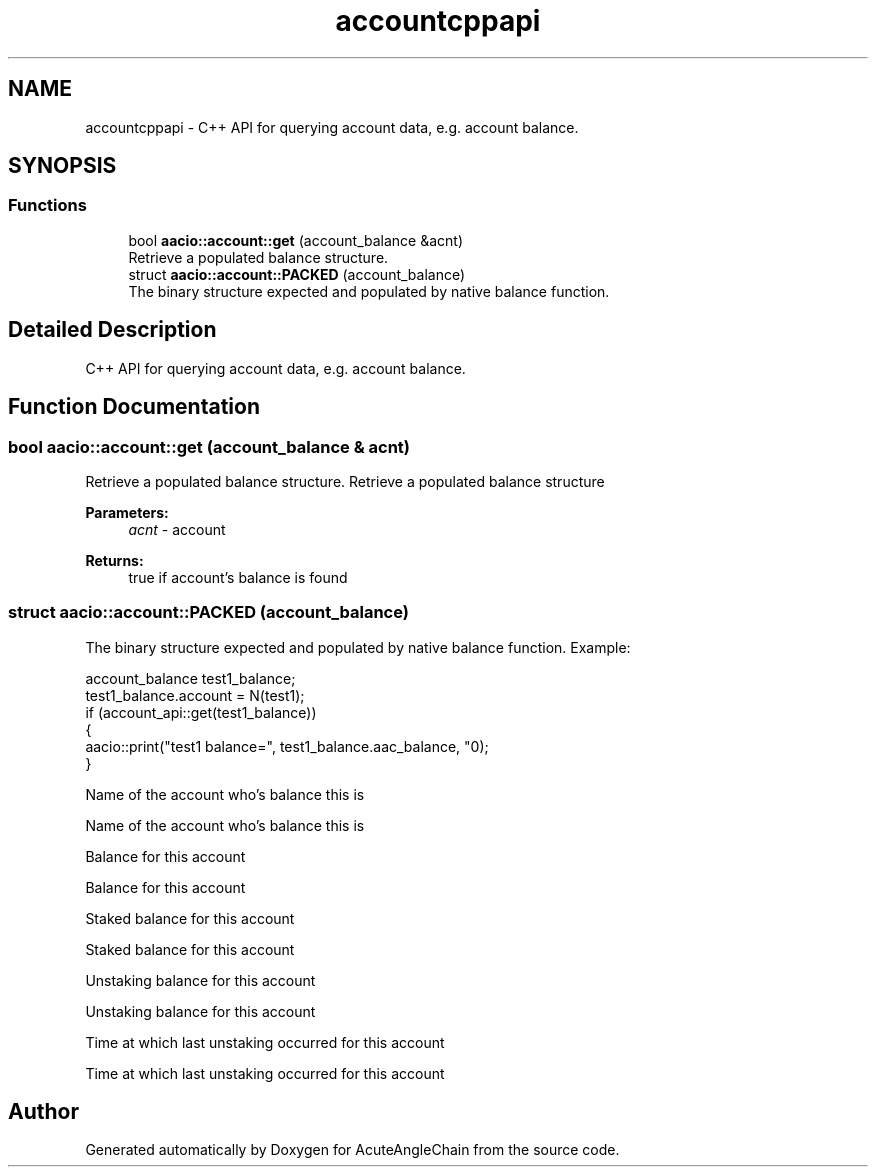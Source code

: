 .TH "accountcppapi" 3 "Sun Jun 3 2018" "AcuteAngleChain" \" -*- nroff -*-
.ad l
.nh
.SH NAME
accountcppapi \- C++ API for querying account data, e\&.g\&. account balance\&.  

.SH SYNOPSIS
.br
.PP
.SS "Functions"

.in +1c
.ti -1c
.RI "bool \fBaacio::account::get\fP (account_balance &acnt)"
.br
.RI "Retrieve a populated balance structure\&. "
.in -1c
.in +1c
.ti -1c
.RI "struct \fBaacio::account::PACKED\fP (account_balance)"
.br
.RI "The binary structure expected and populated by native balance function\&. "
.in -1c
.SH "Detailed Description"
.PP 
C++ API for querying account data, e\&.g\&. account balance\&. 


.SH "Function Documentation"
.PP 
.SS "bool aacio::account::get (account_balance & acnt)"

.PP
Retrieve a populated balance structure\&. Retrieve a populated balance structure 
.PP
\fBParameters:\fP
.RS 4
\fIacnt\fP - account 
.RE
.PP
\fBReturns:\fP
.RS 4
true if account's balance is found 
.RE
.PP

.SS "struct aacio::account::PACKED (account_balance)"

.PP
The binary structure expected and populated by native balance function\&. Example: 
.PP
.nf
account_balance test1_balance;
test1_balance\&.account = N(test1);
if (account_api::get(test1_balance))
{
   aacio::print("test1 balance=", test1_balance\&.aac_balance, "\n");
}

.fi
.PP
 Name of the account who's balance this is
.PP
Name of the account who's balance this is
.PP
Balance for this account
.PP
Balance for this account
.PP
Staked balance for this account
.PP
Staked balance for this account
.PP
Unstaking balance for this account
.PP
Unstaking balance for this account
.PP
Time at which last unstaking occurred for this account
.PP
Time at which last unstaking occurred for this account
.SH "Author"
.PP 
Generated automatically by Doxygen for AcuteAngleChain from the source code\&.
